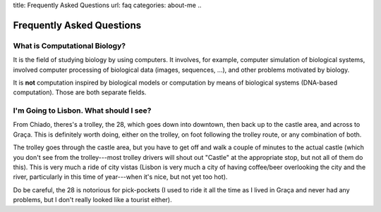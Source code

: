 title: Frequently Asked Questions
url: faq
categories: about-me
..

==========================
Frequently Asked Questions
==========================

What is Computational Biology?
------------------------------

It is the field of studying biology by using computers. It involves, for
example, computer simulation of biological systems, involved computer
processing of biological data (images, sequences, ...), and other problems
motivated by biology.

It is **not** computation inspired by biological models or computation by means
of biological systems (DNA-based computation). Those are both separate fields.

I'm Going to Lisbon. What should I see?
---------------------------------------

From Chiado, theres's a trolley, the 28, which goes down into downtown, then
back up to the castle area, and across to Graça. This is definitely worth
doing, either on the trolley, on foot following the trolley route, or any
combination of both.

The trolley goes through the castle area, but you have to get off and walk a
couple of minutes to the actual castle (which you don't see from the
trolley---most trolley drivers will shout out "Castle" at the appropriate
stop, but not all of them do this). This is very much a ride of city vistas
(Lisbon is very much a city of having coffee/beer overlooking the city and the
river, particularly in this time of year---when it's nice, but not yet too
hot).

Do be careful, the 28 is notorious for pick-pockets (I used to ride it all the
time as I lived in Graça and never had any problems, but I don't really looked
like a tourist either).
